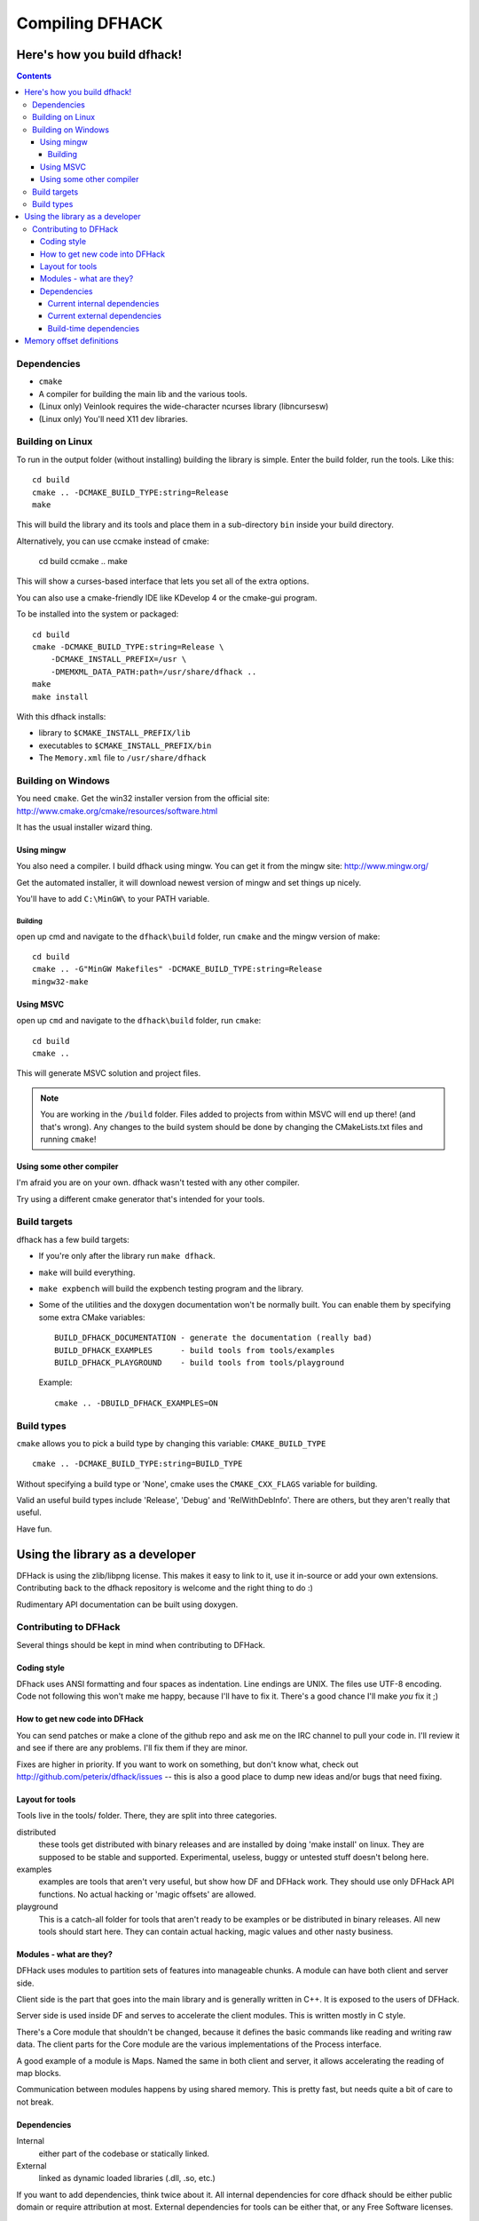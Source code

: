 ################
Compiling DFHACK
################

============================
Here's how you build dfhack!
============================

.. contents::
    

Dependencies
============
* ``cmake``
* A compiler for building the main lib and the various tools.
* (Linux only) Veinlook requires the wide-character ncurses library (libncursesw)
* (Linux only) You'll need X11 dev libraries.

Building on Linux
=================
To run in the output folder (without installing) building the library
is simple. Enter the build folder, run the tools. Like this::
    
    cd build
    cmake .. -DCMAKE_BUILD_TYPE:string=Release
    make

This will build the library and its tools and place them in a sub-directory ``bin`` inside your build directory.

Alternatively, you can use ccmake instead of cmake:

    cd build
    ccmake ..
    make

This will show a curses-based interface that lets you set all of the
extra options.

You can also use a cmake-friendly IDE like KDevelop 4 or the cmake-gui
program.

To be installed into the system or packaged::
    
    cd build
    cmake -DCMAKE_BUILD_TYPE:string=Release \
        -DCMAKE_INSTALL_PREFIX=/usr \
        -DMEMXML_DATA_PATH:path=/usr/share/dfhack ..
    make
    make install

With this dfhack installs:

* library to ``$CMAKE_INSTALL_PREFIX/lib``
* executables to ``$CMAKE_INSTALL_PREFIX/bin``
* The ``Memory.xml`` file to ``/usr/share/dfhack``

Building on Windows
===================
You need ``cmake``. Get the win32 installer version from the official
site: http://www.cmake.org/cmake/resources/software.html

It has the usual installer wizard thing.

-----------
Using mingw
-----------
You also need a compiler. I build dfhack using mingw. You can get it
from the mingw site: http://www.mingw.org/

Get the automated installer, it will download newest version of mingw
and set things up nicely.

You'll have to add ``C:\MinGW\`` to your PATH variable.

Building
--------
open up cmd and navigate to the ``dfhack\build`` folder, run ``cmake``
and the mingw version of make:: 
    
    cd build
    cmake .. -G"MinGW Makefiles" -DCMAKE_BUILD_TYPE:string=Release
    mingw32-make

----------
Using MSVC
----------
open up ``cmd`` and navigate to the ``dfhack\build`` folder, run
``cmake``::
    
    cd build
    cmake ..

This will generate MSVC solution and project files.

.. note::
    
    You are working in the ``/build`` folder. Files added to
    projects from within MSVC will end up there! (and that's
    wrong). Any changes to the build system should be done
    by changing the CMakeLists.txt files and running ``cmake``!

-------------------------
Using some other compiler
-------------------------
I'm afraid you are on your own. dfhack wasn't tested with any other
compiler.

Try using a different cmake generator that's intended for your tools.

Build targets
=============
dfhack has a few build targets:

* If you're only after the library run ``make dfhack``.
* ``make`` will build everything.
* ``make expbench`` will build the expbench testing program and the
  library.
* Some of the utilities and the doxygen documentation won't be
  normally built. You can enable them by specifying some extra
  CMake variables::

    BUILD_DFHACK_DOCUMENTATION - generate the documentation (really bad)
    BUILD_DFHACK_EXAMPLES      - build tools from tools/examples
    BUILD_DFHACK_PLAYGROUND    - build tools from tools/playground
    
  Example::

    cmake .. -DBUILD_DFHACK_EXAMPLES=ON

Build types
===========
``cmake`` allows you to pick a build type by changing this
variable: ``CMAKE_BUILD_TYPE``

::
    
    cmake .. -DCMAKE_BUILD_TYPE:string=BUILD_TYPE

Without specifying a build type or 'None', cmake uses the
``CMAKE_CXX_FLAGS`` variable for building.

Valid an useful build types include 'Release', 'Debug' and
'RelWithDebInfo'. There are others, but they aren't really that useful.

Have fun.

================================
Using the library as a developer
================================
DFHack is using the zlib/libpng license. This makes it easy to link to
it, use it in-source or add your own extensions. Contributing back to
the dfhack repository is welcome and the right thing to do :)

Rudimentary API documentation can be built using doxygen.

Contributing to DFHack
======================

Several things should be kept in mind when contributing to DFHack.

------------
Coding style
------------
DFhack uses ANSI formatting and four spaces as indentation. Line
endings are UNIX. The files use UTF-8 encoding. Code not following this
won't make me happy, because I'll have to fix it. There's a good chance
I'll make *you* fix it ;)

-------------------------------
How to get new code into DFHack
-------------------------------
You can send patches or make a clone of the github repo and ask me on
the IRC channel to pull your code in. I'll review it and see if there
are any problems. I'll fix them if they are minor.

Fixes are higher in priority. If you want to work on something, but
don't know what, check out http://github.com/peterix/dfhack/issues --
this is also a good place to dump new ideas and/or bugs that need
fixing.

----------------
Layout for tools
----------------
Tools live in the tools/ folder. There, they are split into three
categories.

distributed
    these tools get distributed with binary releases and are installed
    by doing 'make install' on linux. They are supposed to be stable
    and supported. Experimental, useless, buggy or untested stuff
    doesn't belong here.
examples
    examples are tools that aren't very useful, but show how DF and
    DFHack work. They should use only DFHack API functions. No actual
    hacking or 'magic offsets' are allowed.
playground
    This is a catch-all folder for tools that aren't ready to be
    examples or be distributed in binary releases. All new tools should
    start here. They can contain actual hacking, magic values and other
    nasty business.

------------------------
Modules - what are they?
------------------------
DFHack uses modules to partition sets of features into manageable
chunks. A module can have both client and server side.

Client side is the part that goes into the main library and is
generally written in C++. It is exposed to the users of DFHack.

Server side is used inside DF and serves to accelerate the client
modules. This is written mostly in C style.

There's a Core module that shouldn't be changed, because it defines the
basic commands like reading and writing raw data. The client parts for
the Core module are the various implementations of the Process
interface.

A good example of a module is Maps. Named the same in both client and
server, it allows accelerating the reading of map blocks.

Communication between modules happens by using shared memory. This is
pretty fast, but needs quite a bit of care to not break. 

------------
Dependencies
------------
Internal
    either part of the codebase or statically linked.
External
    linked as dynamic loaded libraries (.dll, .so, etc.)

If you want to add dependencies, think twice about it. All internal
dependencies for core dfhack should be either public domain or require
attribution at most. External dependencies for tools can be either
that, or any Free Software licenses.

Current internal dependencies
-----------------------------
tinyxml
    used by core dfhack to read offset definitions from Memory.xml
md5
    an implementation of the MD5 hash algorithm. Used for identifying
    DF binaries on Linux.
argstream
    Allows reading terminal application arguments. GPL!

Current external dependencies
-----------------------------
wide-character ncurses
    used for the veinlook tool on Linux.
x11 libraries
    used for sending key events on linux

Build-time dependencies
-----------------------
cmake
    you need cmake to generate the build system and some configuration
    headers

=========================
Memory offset definitions
=========================
The files with memory offset definitions used by dfhack can be found in the
data folder.

